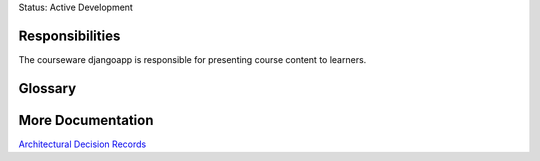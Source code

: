 Status: Active Development

Responsibilities
================
The courseware djangoapp is responsible for presenting course content to learners.

Glossary
========

More Documentation
==================
`Architectural Decision Records
<https://github.com/edx/edx-platform/tree/master/lms/djangoapps/courseware/docs/decisions>`_
